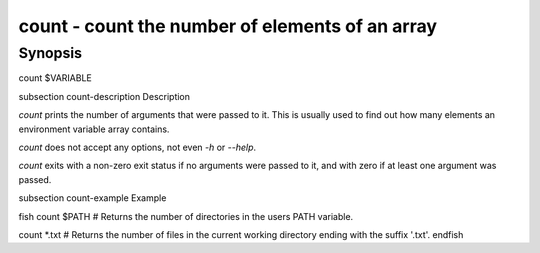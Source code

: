 count - count the number of elements of an array
==========================================

Synopsis
--------

count $VARIABLE


\subsection count-description Description

`count` prints the number of arguments that were passed to it. This is usually used to find out how many elements an environment variable array contains.

`count` does not accept any options, not even `-h` or `--help`.

`count` exits with a non-zero exit status if no arguments were passed to it, and with zero if at least one argument was passed.


\subsection count-example Example

\fish
count $PATH
# Returns the number of directories in the users PATH variable.

count *.txt
# Returns the number of files in the current working directory ending with the suffix '.txt'.
\endfish